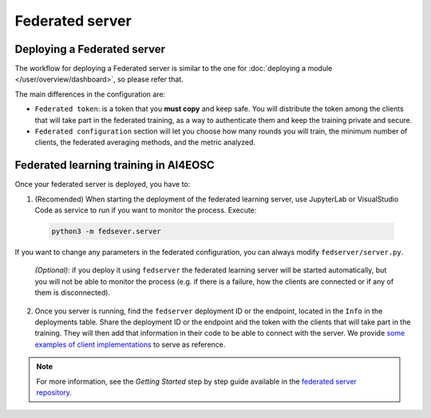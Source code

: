 Federated server
================

Deploying a Federated server
----------------------------

The workflow for deploying a Federated server is similar to the one for
:doc:`deploying a module </user/overview/dashboard>`, so please refer that.

The main differences in the configuration are:

* ``Federated token``: is a token that you **must copy** and keep safe. You will
  distribute the token among the clients that will take part in the federated training,
  as a way to authenticate them and keep the training private and secure.

* ``Federated configuration`` section will let you choose how many rounds you will train,
  the minimum number of clients, the federated averaging methods, and the metric analyzed.

Federated learning training in AI4EOSC
--------------------------------------
Once your federated server is deployed, you have to:

1. (Recomended) When starting the deployment of the federated learning server, use JupyterLab or VisualStudio Code as service to run if you want to monitor the process. Execute:

  .. code-block:: console

       python3 -m fedsever.server

If you want to change any parameters in the federated configuration, you can always modify ``fedserver/server.py``.

   *(Optional)*: if you deploy it using ``fedserver`` the federated learning server will be started automatically, but you will not be able to monitor the process (e.g. if there is a failure, how the clients are connected or if any of them is disconnected).


2. Once you server is running, find the ``fedserver`` deployment ID or the endpoint, located
   in the ``Info`` in the deployments table.
   Share the deployment ID or the endpoint and the token with the clients that will take part in the training.
   They will then add that information in their code to be able to connect with the server.
   We provide `some examples of client implementations <https://github.com/deephdc/federated-server/tree/main/fedserver/examples>`__
   to serve as reference.

.. note::
    For more information, see the *Getting Started* step by step guide available in the `federated server repository <https://github.com/deephdc/federated-server>`__. 


